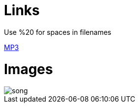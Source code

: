 = Links
Use %20 for spaces in filenames

link:++/assets/apps/2018_09_prime_directive_animation/2018-09%20-%20Richard%20JE%20Cooke%20-%20Prime%20Directive%20-%20Version%206.mp3++[MP3]

= Images
:imagesdir:
image::song.png[]
